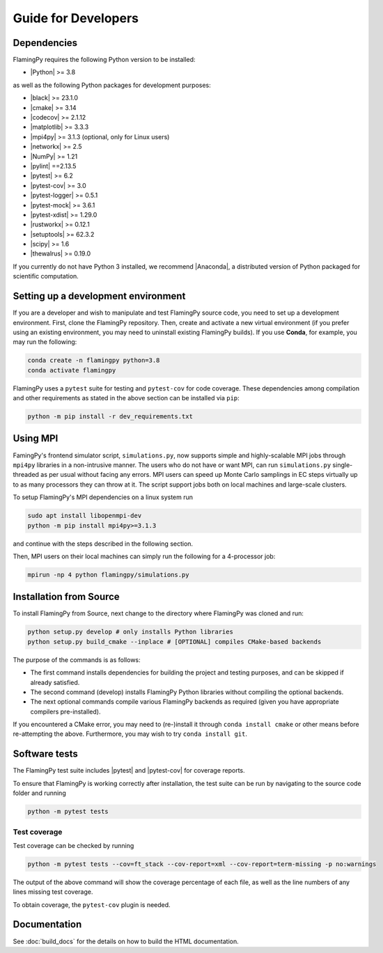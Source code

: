 Guide for Developers
====================

Dependencies
------------

FlamingPy requires the following Python version to be installed:

* |Python| >= 3.8

as well as the following Python packages for development purposes:

* |black| >= 23.1.0
* |cmake| >= 3.14
* |codecov| >= 2.1.12
* |matplotlib| >= 3.3.3
* |mpi4py| >= 3.1.3 (optional, only for Linux users)
* |networkx| >= 2.5
* |NumPy| >= 1.21
* |pylint| ==2.13.5
* |pytest| >= 6.2
* |pytest-cov| >= 3.0
* |pytest-logger| >= 0.5.1
* |pytest-mock| >= 3.6.1
* |pytest-xdist| >= 1.29.0
* |rustworkx| >= 0.12.1
* |setuptools| >= 62.3.2
* |scipy| >= 1.6
* |thewalrus| >= 0.19.0

If you currently do not have Python 3 installed, we recommend
|Anaconda|, a distributed version
of Python packaged for scientific computation.

Setting up a development environment
------------------------------------

If you are a developer and wish to manipulate and test FlamingPy source code, you need
to set up a development environment. First, clone the FlamingPy repository.
Then, create and activate a new virtual environment (if you prefer using an existing
environment, you may need to uninstall existing FlamingPy builds). If you use **Conda**,
for example, you may run the following:

.. code-block:: bash

    conda create -n flamingpy python=3.8
    conda activate flamingpy

FlamingPy uses a ``pytest`` suite for testing and ``pytest-cov`` for code coverage. These dependencies among compilation
and other requirements as stated in the above section can be installed via ``pip``:

.. code-block:: bash

    python -m pip install -r dev_requirements.txt

Using MPI
---------
FamingPy's frontend simulator script, ``simulations.py``, now supports simple and highly-scalable MPI jobs through ``mpi4py``
libraries in a non-intrusive manner. The users who do not have or want MPI, can run ``simulations.py`` single-threaded as
per usual without facing any errors. MPI users can speed up Monte Carlo samplings in EC steps virtually up to as many
processors they can throw at it. The script support jobs both on local machines and large-scale clusters.

To setup FlamingPy's MPI dependencies on a linux system run

.. code-block:: bash

    sudo apt install libopenmpi-dev
    python -m pip install mpi4py>=3.1.3

and continue with the steps described in the following section.

Then, MPI users on their local machines can simply run the following for a 4-processor job:

.. code-block:: bash

    mpirun -np 4 python flamingpy/simulations.py

Installation from Source
------------------------

To install FlamingPy from Source, next change to the directory where FlamingPy was cloned and run:

.. code-block:: bash

    python setup.py develop # only installs Python libraries
    python setup.py build_cmake --inplace # [OPTIONAL] compiles CMake-based backends

The purpose of the commands is as follows:

* The first command installs dependencies for building the project and testing purposes, and can be skipped if already satisfied.
* The second command (develop) installs FlamingPy Python libraries without compiling the optional backends.
* The next optional commands compile various FlamingPy backends as required (given you have appropriate compilers pre-installed).

If you encountered a CMake error, you may need to (re-)install it through
``conda install cmake`` or other means before re-attempting the above. Furthermore,
you may wish to try ``conda install git``. 

Software tests
--------------

The FlamingPy test suite includes |pytest|
and |pytest-cov| for coverage reports.

To ensure that FlamingPy is working correctly after installation, the test suite
can be run by navigating to the source code folder and running

.. code-block:: bash

    python -m pytest tests


Test coverage
^^^^^^^^^^^^^

Test coverage can be checked by running

.. code-block:: bash

    python -m pytest tests --cov=ft_stack --cov-report=xml --cov-report=term-missing -p no:warnings

The output of the above command will show the coverage percentage of each
file, as well as the line numbers of any lines missing test coverage.

To obtain coverage, the ``pytest-cov`` plugin is needed.

Documentation
-------------

See :doc:`build_docs` for the details on how to build the HTML documentation.


.. |Python| raw:: html

   <a href="http://python.org/" target="_blank">Python</a>

.. |black| raw:: html

   <a href="https://pypi.org/project/black/" target="_blank">black</a>

.. |cmake| raw:: html

   <a href="https://pypi.org/project/cmake/" target="_blank">cmake</a>

.. |codecov| raw:: html

   <a href="https://about.codecov.io/language/python/" target="_blank">codecov</a>

.. |matplotlib| raw:: html

   <a href="https://matplotlib.org/" target="_blank">matplotlib</a>

.. |mpi4py| raw:: html

   <a href="https://mpi4py.readthedocs.io/en/stable/" target="_blank">mpi4py</a>

.. |networkx| raw:: html

   <a href="https://networkx.org/" target="_blank">networkx</a>

.. |NumPy| raw:: html

   <a href="http://numpy.org/" target="_blank">NumPy</a>

.. |pylint| raw:: html

   <a href="https://pylint.pycqa.org/en/latest/" target="_blank">pytest</a>

.. |pytest| raw:: html

   <a href="https://docs.pytest.org/en/latest/" target="_blank">pytest</a>

.. |pytest-cov| raw:: html

   <a href="https://pypi.org/project/pytest-cov/" target="_blank">pytest-cov</a>

.. |pytest-logger| raw:: html

   <a href="https://pypi.org/project/pytest-logger/" target="_blank">pytest-logger</a>

.. |pytest-mock| raw:: html

   <a href="https://pypi.org/project/pytest-mock/" target="_blank">pytest-mock</a>

.. |pytest-xdist| raw:: html

   <a href="https://pypi.org/project/pytest-xdist/" target="_blank">pytest-xdist</a>

.. |rustworkx| raw:: html

   <a href="https://qiskit.org/documentation/rustworkx/" target="_blank">rustworkx</a>

.. |setuptools| raw:: html

   <a href="https://pypi.org/project/setuptools/" target="_blank">setuptools</a>

.. |scipy| raw:: html

   <a href="https://scipy.org/" target="_blank">scipy</a>

.. |thewalrus| raw:: html

   <a href="https://the-walrus.readthedocs.io/en/latest/" target="_blank">thewalrus</a>

.. |Anaconda| raw:: html

   <a href="https://www.anaconda.com/download/" target="_blank">Anaconda for Python 3</a>
